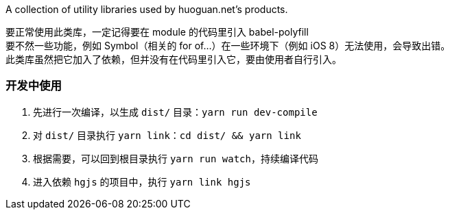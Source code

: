 A collection of utility libraries used by huoguan.net's products.

要正常使用此类库，一定记得要在 module 的代码里引入 babel-polyfill +
要不然一些功能，例如 Symbol（相关的 for of...）在一些环境下（例如 iOS 8）无法使用，会导致出错。 +
此类库虽然把它加入了依赖，但并没有在代码里引入它，要由使用者自行引入。

=== 开发中使用

. 先进行一次编译，以生成 `dist/` 目录：`yarn run dev-compile`
. 对 `dist/` 目录执行 `yarn link`：`cd dist/ && yarn link`
. 根据需要，可以回到根目录执行 `yarn run watch`，持续编译代码
. 进入依赖 `hgjs` 的项目中，执行 `yarn link hgjs`

